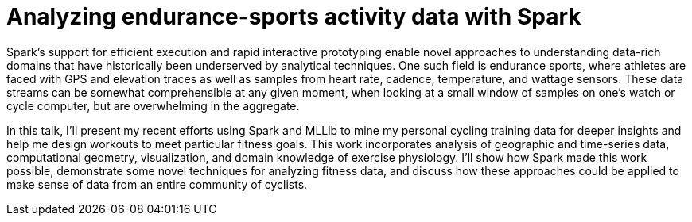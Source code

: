 = Analyzing endurance-sports activity data with Spark
:page-presentor: William Benton
:page-date: 2014-07-01
:page-media-url: https://www.youtube.com/watch?v=I775I0WzeqY&index=8

Spark’s support for efficient execution and rapid interactive prototyping enable novel approaches to understanding data-rich domains that have historically been underserved by analytical techniques. One such field is endurance sports, where athletes are faced with GPS and elevation traces as well as samples from heart rate, cadence, temperature, and wattage sensors. These data streams can be somewhat comprehensible at any given moment, when looking at a small window of samples on one’s watch or cycle computer, but are overwhelming in the aggregate.

In this talk, I’ll present my recent efforts using Spark and MLLib to mine my personal cycling training data for deeper insights and help me design workouts to meet particular fitness goals. This work incorporates analysis of geographic and time-series data, computational geometry, visualization, and domain knowledge of exercise physiology. I’ll show how Spark made this work possible, demonstrate some novel techniques for analyzing fitness data, and discuss how these approaches could be applied to make sense of data from an entire community of cyclists.
